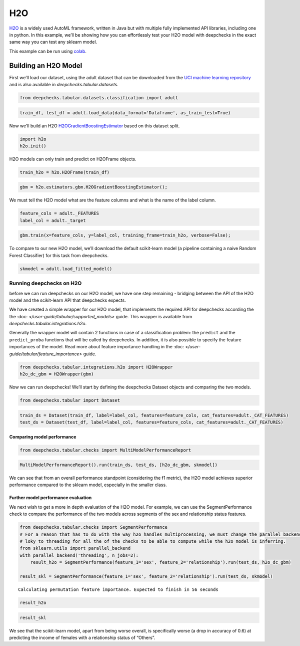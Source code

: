 ============================
H2O
============================

`H2O <https://docs.h2o.ai/h2o/latest-stable/h2o-docs/automl.html>`__ is
a widely used AutoML framework, written in Java but with multiple fully
implemented API libraries, including one in python. In this example,
we’ll be showing how you can effortlessly test your H2O model with
deepchecks in the exact same way you can test any sklearn model.

This example can be run using
`colab <https://colab.research.google.com/github/deepchecks/deepchecks/tree/examples/integrations/h2o/deepchecks_h2o_tutorial.ipynb>`__.

Building an H2O Model
---------------------

First we’ll load our dataset, using the adult dataset that can be
downloaded from the `UCI machine learning
repository <http://archive.ics.uci.edu/ml>`__ and is also available
in `deepchecks.tabular.datasets`.

.. code:: ipython3

    from deepchecks.tabular.datasets.classification import adult

.. code:: ipython3

    train_df, test_df = adult.load_data(data_format='Dataframe', as_train_test=True)

Now we’ll build an H2O `H2OGradientBoostingEstimator <https://docs.h2o.ai/h2o/latest-stable/h2o-py/docs/modeling.html#h2o.estimators.gbm.H2OGradientBoostingEstimator>`__ based on this
dataset split.

.. code:: ipython3

    import h2o
    h2o.init()


H2O models can only train and predict on H2OFrame objects.

.. code:: ipython3

    train_h2o = h2o.H2OFrame(train_df)

.. code:: ipython3

    gbm = h2o.estimators.gbm.H2OGradientBoostingEstimator();

We must tell the H2O model what are the feature columns and what is the
name of the label column.

.. code:: ipython3

    feature_cols = adult._FEATURES
    label_col = adult._target


.. code:: ipython3

    gbm.train(x=feature_cols, y=label_col, training_frame=train_h2o, verbose=False);


To compare to our new H2O model, we’ll download the default scikit-learn
model (a pipeline containing a naive Random Forest Classifier) for this
task from deepchecks.

.. code:: ipython3

    skmodel = adult.load_fitted_model()

Running deepchecks on H2O
=========================

before we can run deepchecks on our H2O model, we have one step
remaining - bridging between the API of the H2O model and the
scikit-learn API that deepchecks expects.

We have created a simple wrapper for our H2O model, that implements the required API for deepchecks according the the
:doc: `</user-guide/tabular/supported_models>` guide. This wrapper is available from
`deepchecks.tabular.integrations.h2o`.

Generally the wrapper model will contain 2 functions in
case of a classification problem: the ``predict`` and the ``predict_proba`` functions that will be called by
deepchecks. In addition, it is also possible to specify the feature importances of the model. Read more about
feature importance handling in the :doc: `</user-guide/tabular/feature_importance>` guide.

.. code:: ipython3

    from deepchecks.tabular.integrations.h2o import H2OWrapper
    h2o_dc_gbm = H2OWrapper(gbm)

Now we can run deepchecks! We’ll start by defining the deepchecks
Dataset objects and comparing the two models.

.. code:: ipython3

    from deepchecks.tabular import Dataset

.. code:: ipython3

    train_ds = Dataset(train_df, label=label_col, features=feature_cols, cat_features=adult._CAT_FEATURES)
    test_ds = Dataset(test_df, label=label_col, features=feature_cols, cat_features=adult._CAT_FEATURES)

Comparing model performance
~~~~~~~~~~~~~~~~~~~~~~~~~~~

.. code:: ipython3

    from deepchecks.tabular.checks import MultiModelPerformanceReport

.. code:: ipython3

    MultiModelPerformanceReport().run(train_ds, test_ds, [h2o_dc_gbm, skmodel])


We can see that from an overall performance standpoint (considering the
f1 metric), the H2O model achieves superior performance compared to the
sklearn model, especially in the smaller class.

Further model performance evaluation
~~~~~~~~~~~~~~~~~~~~~~~~~~~~~~~~~~~

We next wish to get a more in depth evaluation of the H2O model. For example,
we can use the SegmentPerformance check to compare the performance of
the two models across segments of the sex and relationship status
features.

.. code:: ipython3

    from deepchecks.tabular.checks import SegmentPerformance
    # For a reason that has to do with the way h2o handles multiprocessing, we must change the parallel_backend from
    # loky to threading for all the of the checks to be able to compute while the h2o model is inferring.
    from sklearn.utils import parallel_backend
    with parallel_backend('threading', n_jobs=2):
        result_h2o = SegmentPerformance(feature_1='sex', feature_2='relationship').run(test_ds, h2o_dc_gbm)
        
    result_skl = SegmentPerformance(feature_1='sex', feature_2='relationship').run(test_ds, skmodel)


.. parsed-literal::

    Calculating permutation feature importance. Expected to finish in 56 seconds


.. code:: ipython3

    result_h2o


.. code:: ipython3

    result_skl


We see that the scikit-learn model, apart from being worse overall, is
specifically worse (a drop in accuracy of 0.6) at predicting the income
of females with a relationship status of “Others”.
